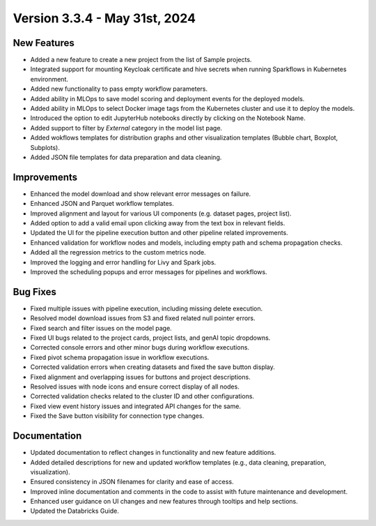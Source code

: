 Version 3.3.4 - May 31st, 2024
===========

New Features
-------------

* Added a new feature to create a new project from the list of Sample projects.
* Integrated support for mounting Keycloak certificate and hive secrets when running Sparkflows in Kubernetes environment.
* Added new functionality to pass empty workflow parameters.
* Added ability in MLOps to save model scoring and deployment events for the deployed models.
* Added ability in MLOps to select Docker image tags from the Kubernetes cluster and use it to deploy the models.
* Introduced the option to edit JupyterHub notebooks directly by clicking on the Notebook Name.
* Added support to filter by `External` category in the model list page.
* Added wokflows templates for distribution graphs and other visualization templates (Bubble chart, Boxplot, Subplots).
* Added JSON file templates for data preparation and data cleaning.

Improvements
-------------  

* Enhanced the model download and show relevant error messages on failure.
* Enhanced JSON and Parquet workflow templates.
* Improved alignment and layout for various UI components (e.g. dataset pages, project list).
* Added option to add a valid email upon clicking away from the text box in relevant fields.
* Updated the UI for the pipeline execution button and other pipeline related improvements.
* Enhanced validation for workflow nodes and models, including empty path and schema propagation checks.
* Added all the regression metrics to the custom metrics node.
* Improved the logging and error handling for Livy and Spark jobs.
* Improved the scheduling popups and error messages for pipelines and workflows.

Bug Fixes
-----------

* Fixed multiple issues with pipeline execution, including missing delete execution.
* Resolved model download issues from S3 and fixed related null pointer errors.
* Fixed search and filter issues on the model page.
* Fixed UI bugs related to the project cards, project lists, and genAI topic dropdowns.
* Corrected console errors and other minor bugs during workflow executions.
* Fixed pivot schema propagation issue in workflow executions.
* Corrected validation errors when creating datasets and fixed the save button display.
* Fixed alignment and overlapping issues for buttons and project descriptions.
* Resolved issues with node icons and ensure correct display of all nodes.
* Corrected validation checks related to the cluster ID and other configurations.
* Fixed view event history issues and integrated API changes for the same.
* Fixed the Save button visibility for connection type changes.

Documentation
--------------
* Updated documentation to reflect changes in functionality and new feature additions.
* Added detailed descriptions for new and updated workflow templates (e.g., data cleaning, preparation, visualization).
* Ensured consistency in JSON filenames for clarity and ease of access.
* Improved inline documentation and comments in the code to assist with future maintenance and development.
* Enhanced user guidance on UI changes and new features through tooltips and help sections.
* Updated the Databricks Guide.

